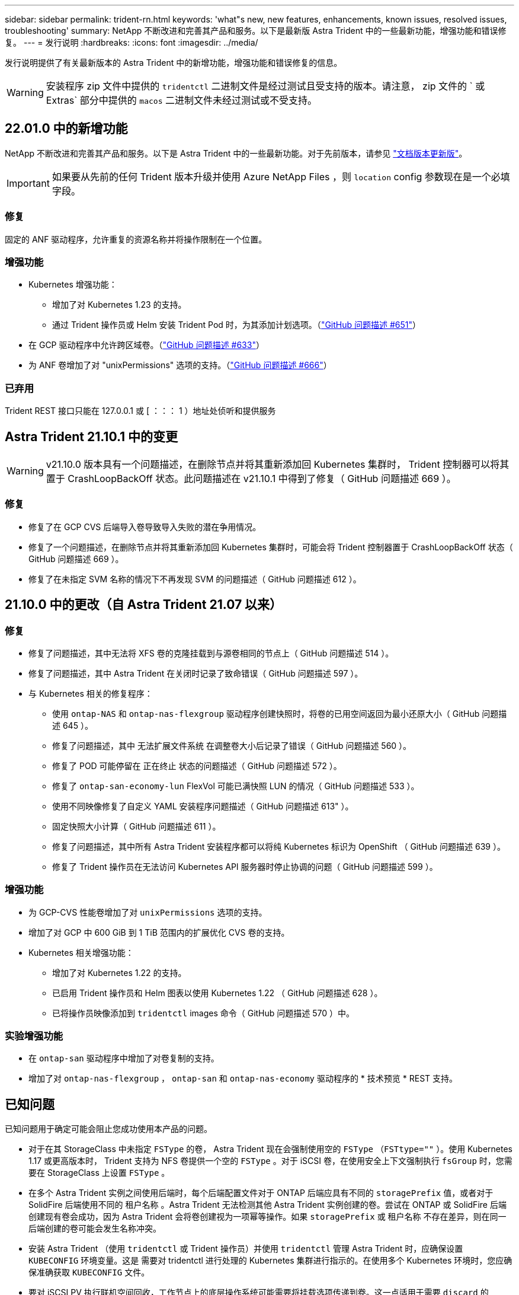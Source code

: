 ---
sidebar: sidebar 
permalink: trident-rn.html 
keywords: 'what"s new, new features, enhancements, known issues, resolved issues, troubleshooting' 
summary: NetApp 不断改进和完善其产品和服务。以下是最新版 Astra Trident 中的一些最新功能，增强功能和错误修复。 
---
= 发行说明
:hardbreaks:
:icons: font
:imagesdir: ../media/


发行说明提供了有关最新版本的 Astra Trident 中的新增功能，增强功能和错误修复的信息。


WARNING: 安装程序 zip 文件中提供的 `tridentctl` 二进制文件是经过测试且受支持的版本。请注意， zip 文件的 ` 或 Extras` 部分中提供的 `macos` 二进制文件未经过测试或不受支持。



== 22.01.0 中的新增功能

NetApp 不断改进和完善其产品和服务。以下是 Astra Trident 中的一些最新功能。对于先前版本，请参见 https://docs.netapp.com/us-en/trident/earlier-versions.html["文档版本更新版"]。


IMPORTANT: 如果要从先前的任何 Trident 版本升级并使用 Azure NetApp Files ，则 ``location`` config 参数现在是一个必填字段。



=== 修复

固定的 ANF 驱动程序，允许重复的资源名称并将操作限制在一个位置。



=== 增强功能

* Kubernetes 增强功能：
+
** 增加了对 Kubernetes 1.23 的支持。
** 通过 Trident 操作员或 Helm 安装 Trident Pod 时，为其添加计划选项。（link:https://github.com/NetApp/trident/issues/651["GitHub 问题描述 #651"^]）


* 在 GCP 驱动程序中允许跨区域卷。（link:https://github.com/NetApp/trident/issues/633["GitHub 问题描述 #633"^]）
* 为 ANF 卷增加了对 "unixPermissions" 选项的支持。（link:https://github.com/NetApp/trident/issues/666["GitHub 问题描述 #666"^]）




=== 已弃用

Trident REST 接口只能在 127.0.0.1 或 [ ：：： 1 ）地址处侦听和提供服务



== Astra Trident 21.10.1 中的变更


WARNING: v21.10.0 版本具有一个问题描述，在删除节点并将其重新添加回 Kubernetes 集群时， Trident 控制器可以将其置于 CrashLoopBackOff 状态。此问题描述在 v21.10.1 中得到了修复（ GitHub 问题描述 669 ）。



=== 修复

* 修复了在 GCP CVS 后端导入卷导致导入失败的潜在争用情况。
* 修复了一个问题描述，在删除节点并将其重新添加回 Kubernetes 集群时，可能会将 Trident 控制器置于 CrashLoopBackOff 状态（ GitHub 问题描述 669 ）。
* 修复了在未指定 SVM 名称的情况下不再发现 SVM 的问题描述（ GitHub 问题描述 612 ）。




== 21.10.0 中的更改（自 Astra Trident 21.07 以来）



=== 修复

* 修复了问题描述，其中无法将 XFS 卷的克隆挂载到与源卷相同的节点上（ GitHub 问题描述 514 ）。
* 修复了问题描述，其中 Astra Trident 在关闭时记录了致命错误（ GitHub 问题描述 597 ）。
* 与 Kubernetes 相关的修复程序：
+
** 使用 `ontap-NAS` 和 `ontap-nas-flexgroup` 驱动程序创建快照时，将卷的已用空间返回为最小还原大小（ GitHub 问题描述 645 ）。
** 修复了问题描述，其中 `无法扩展文件系统` 在调整卷大小后记录了错误（ GitHub 问题描述 560 ）。
** 修复了 POD 可能停留在 `正在终止` 状态的问题描述（ GitHub 问题描述 572 ）。
** 修复了 `ontap-san-economy-lun` FlexVol 可能已满快照 LUN 的情况（ GitHub 问题描述 533 ）。
** 使用不同映像修复了自定义 YAML 安装程序问题描述（ GitHub 问题描述 613" ）。
** 固定快照大小计算（ GitHub 问题描述 611 ）。
** 修复了问题描述，其中所有 Astra Trident 安装程序都可以将纯 Kubernetes 标识为 OpenShift （ GitHub 问题描述 639 ）。
** 修复了 Trident 操作员在无法访问 Kubernetes API 服务器时停止协调的问题（ GitHub 问题描述 599 ）。






=== 增强功能

* 为 GCP-CVS 性能卷增加了对 `unixPermissions` 选项的支持。
* 增加了对 GCP 中 600 GiB 到 1 TiB 范围内的扩展优化 CVS 卷的支持。
* Kubernetes 相关增强功能：
+
** 增加了对 Kubernetes 1.22 的支持。
** 已启用 Trident 操作员和 Helm 图表以使用 Kubernetes 1.22 （ GitHub 问题描述 628 ）。
** 已将操作员映像添加到 `tridentctl` images 命令（ GitHub 问题描述 570 ）中。






=== 实验增强功能

* 在 `ontap-san` 驱动程序中增加了对卷复制的支持。
* 增加了对 `ontap-nas-flexgroup` ， `ontap-san` 和 `ontap-nas-economy` 驱动程序的 * 技术预览 * REST 支持。




== 已知问题

已知问题用于确定可能会阻止您成功使用本产品的问题。

* 对于在其 StorageClass 中未指定 `FSType` 的卷， Astra Trident 现在会强制使用空的 `FSType` （`FSTtype=""` ）。使用 Kubernetes 1.17 或更高版本时， Trident 支持为 NFS 卷提供一个空的 `FSType` 。对于 iSCSI 卷，在使用安全上下文强制执行 `fsGroup` 时，您需要在 StorageClass 上设置 `FSType` 。
* 在多个 Astra Trident 实例之间使用后端时，每个后端配置文件对于 ONTAP 后端应具有不同的 `storagePrefix` 值，或者对于 SolidFire 后端使用不同的 `租户名称` 。Astra Trident 无法检测其他 Astra Trident 实例创建的卷。尝试在 ONTAP 或 SolidFire 后端创建现有卷会成功，因为 Astra Trident 会将卷创建视为一项幂等操作。如果 `storagePrefix` 或 `租户名称` 不存在差异，则在同一后端创建的卷可能会发生名称冲突。
* 安装 Astra Trident （使用 `tridentctl` 或 Trident 操作员）并使用 `tridentctl` 管理 Astra Trident 时，应确保设置 `KUBECONFIG` 环境变量。这是 `需要对` tridentctl 进行处理的 Kubernetes 集群进行指示的。在使用多个 Kubernetes 环境时，您应确保准确获取 `KUBECONFIG` 文件。
* 要对 iSCSI PV 执行联机空间回收，工作节点上的底层操作系统可能需要将挂载选项传递到卷。这一点适用于需要 `discard` 的 RHEL/RedHat CoreOS 实例 https://access.redhat.com/documentation/en-us/red_hat_enterprise_linux/8/html/managing_file_systems/discarding-unused-blocks_managing-file-systems["挂载选项"^]；确保中包含 Discard mountOption 支持联机块丢弃。
* 如果每个 Kubernetes 集群有多个 Astra Trident 实例，则 Astra Trident 将无法与其他实例通信，也无法发现它们创建的其他卷，如果集群中运行多个实例，则会导致意外的错误行为。每个 Kubernetes 集群只能有一个 Astra Trident 实例。
* 如果在 Astra Trident 脱机时从 Kubernetes 中删除了基于 Astra Trident 的 `StorageClass` 对象，则 Astra Trident 不会在恢复联机后从其数据库中删除相应的存储类。您应使用 `tridentctl` 或 REST API 删除这些存储类。
* 如果用户在删除相应的 PVC 之前删除了由 Astra Trident 配置的 PV ，则 Astra Trident 不会自动删除后备卷。您应通过 `tridentctl` 或 REST API 删除此卷。
* ONTAP 不能同时配置多个 FlexGroup ，除非聚合集对于每个配置请求是唯一的。
* 使用基于 IPv6 的 Astra Trident 时，应在后端定义中方括号内指定 `managementLIF` 和 `dataLIF` 。例如， `` FD20 ： 8b1e ： b258 ： 2000 ： f816 ： 3effe ： feec ： 0`` 。
* 如果将 `solidfire-san` 驱动程序与 OpenShift 4.5 结合使用，请确保底层工作节点使用 MD5 作为 CHAP 身份验证算法。




== 了解更多信息

* https://github.com/NetApp/trident["Astra Trident GitHub"^]
* https://netapp.io/persistent-storage-provisioner-for-kubernetes/["Astra Trident 博客"^]

